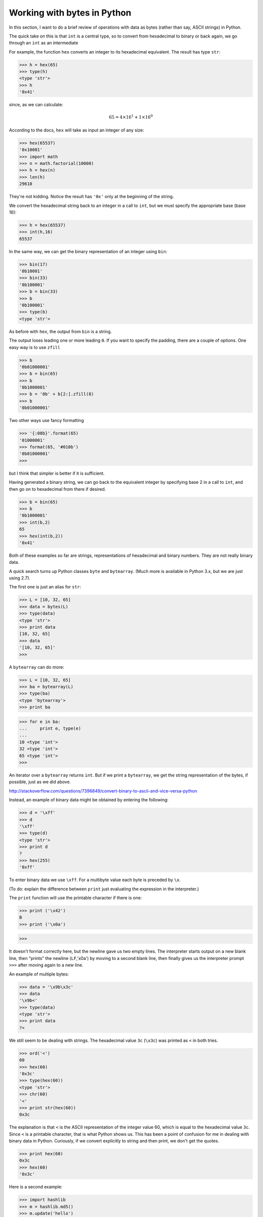 .. _bytes:

############################
Working with bytes in Python
############################

In this section, I want to do a brief review of operations with data as bytes (rather than say, ASCII strings) in Python.

The quick take on this is that ``int`` is a central type, so to convert from hexadecimal to binary or back again, we go through an ``int`` as an intermediate

For example, the function ``hex`` converts an integer to its hexadecimal equivalent.  The result has type ``str``:

>>> h = hex(65)
>>> type(h)
<type 'str'>
>>> h
'0x41'

since, as we can calculate:

.. math::

    65 = 4 \times 16^1 + 1 \times 16^0

According to the docs, ``hex`` will take as input an integer of any size:

>>> hex(65537)
'0x10001'
>>> import math
>>> n = math.factorial(10000)
>>> h = hex(n)
>>> len(h)
29618

They're not kidding.  Notice the result has ``'0x'`` only at the beginning of the string.

We convert the hexadecimal string back to an integer in a call to ``int``, but we must specify the appropriate base (base 16):

>>> h = hex(65537)
>>> int(h,16)
65537

In the same way, we can get the binary representation of an integer using ``bin``:

>>> bin(17)
'0b10001'
>>> bin(33)
'0b100001'
>>> b = bin(33)
>>> b
'0b100001'
>>> type(b)
<type 'str'>

As before with ``hex``, the output from ``bin`` is a string.  

The output loses leading one or more leading ``0``.  If you want to specify the padding, there are a couple of options.  One easy way is to use ``zfill``

>>> b
'0b01000001'
>>> b = bin(65)
>>> b
'0b1000001'
>>> b = '0b' + b[2:].zfill(8)
>>> b
'0b01000001'

Two other ways use fancy formatting

>>> '{:08b}'.format(65)
'01000001'
>>> format(65, '#010b')
'0b01000001'
>>> 

but I think that simpler is better if it is sufficient.

Having generated a binary string, we can go back to the equivalent integer by specifying base 2 in a call to ``int``, and then go on to hexadecimal from there if desired.

>>> b = bin(65)
>>> b
'0b1000001'
>>> int(b,2)
65
>>> hex(int(b,2))
'0x41'

Both of these examples so far are strings, representations of hexadecimal and binary numbers.  They are not really binary data.

A quick search turns up Python classes ``byte`` and ``bytearray``.  (Much more is available in Python 3.x, but we are just using 2.7).

The first one is just an alias for ``str``:

>>> L = [10, 32, 65]
>>> data = bytes(L)
>>> type(data)
<type 'str'>
>>> print data
[10, 32, 65]
>>> data
'[10, 32, 65]'
>>>

A ``bytearray`` can do more:

>>> L = [10, 32, 65]
>>> ba = bytearray(L)
>>> type(ba)
<type 'bytearray'>
>>> print ba


>>> for e in ba:
...     print e, type(e)
... 
10 <type 'int'>
32 <type 'int'>
65 <type 'int'>
>>>

An iterator over a ``bytearray`` returns ``int``.  But if we print a ``bytearray``, we get the string representation of the bytes, if possible, just as we did above.




http://stackoverflow.com/questions/7396849/convert-binary-to-ascii-and-vice-versa-python












Instead, an example of binary data might be obtained by entering the following:

>>> d = '\xff'
>>> d
'\xff'
>>> type(d)
<type 'str'>
>>> print d
?
>>> hex(255)
'0xff'

To enter binary data we use ``\xff``.  For a multibyte value each byte is preceded by ``\x``.

(To do:  explain the difference between ``print`` just evaluating the expression in the interpreter.)

The ``print`` function will use the printable character if there is one:

>>> print ('\x42')
B
>>> print ('\x0a')


>>>

It doesn't format correctly here, but the newline gave us two empty lines.  The interpreter starts output on a new blank line, then "prints" the newline (``LF``,'\x0a')  by moving to a second blank line, then finally gives us the interpreter prompt ``>>>`` after moving again to a new line.

An example of multiple bytes:

>>> data = '\x9b\x3c'
>>> data
'\x9b<'
>>> type(data)
<type 'str'>
>>> print data
?<

We still seem to be dealing with strings.  The hexadecimal value ``3c`` (``\x3c``) was printed as ``<`` in both tries.

>>> ord('<')
60
>>> hex(60)
'0x3c'
>>> type(hex(60))
<type 'str'>
>>> chr(60)
'<'
>>> print str(hex(60))
0x3c

The explanation is that ``<`` is the ASCII representation of the integer value 60, which is equal to the hexadecimal value ``3c``.  Since ``<`` is a printable character, that is what Python shows us.  This has been a point of confusion for me in dealing with binary data in Python.  Curiously, if we convert explicitly to string and then print, we don't get the quotes.

>>> print hex(60)
0x3c
>>> hex(60)
'0x3c'

Here is a second example:

>>> import hashlib
>>> m = hashlib.md5()
>>> m.update('hello')
>>> d = m.digest()
>>> len(d)
16
>>> type(d)
<type 'str'>
>>> d
']A@*\xbcK*v\xb9q\x9d\x91\x10\x17\xc5\x92'

As before, if a printable character is available, Python will print that.  Otherwise it prints ``\x`` plus the hex representation.  In the above string, there are eight printable characters, each one byte (]A@*K*vq), plus another eight explicit bytes.

If you want the hexadecimal representation for all 16 of them, you could use ``ord`` to convert each value to an integer:

>>> L = [ord(y) for y in d]
>>> len(L)
16
>>> L[:4]
93
>>> L[:4]
[93, 65, 64, 42]

The last four are non-printing, and their integer values are > 128:

>>> L[-4:]
[16, 23, 197, 146]
>>> s = ''.join([hex(i) for i in L])
>>> s[:4]
'0x5d0x410x400x2a0xbc0x4b0x2a0x760xb90x710x9d0x910x100x170xc50x92'

If we write the data to disk

>>> FH = open('x.bin','wb')
>>> FH.write(d)
>>> FH.close()

If we examine this from the shell:

.. sourcecode:: bash

    > hexdump -C x.bin
    00000000  5d 41 40 2a bc 4b 2a 76  b9 71 9d 91 10 17 c5 92  |]A@*.K*v.q......|
    00000010

And if we read it back in as binary data:

>>> FH = open('x.bin','rb')
>>> data = FH.read()
>>> data
']A@*\xbcK*v\xb9q\x9d\x91\x10\x17\xc5\x92'
>>> data == d
True

We can generate binary data from integers using the function ``ord``.  As an example, the last byte of the data above

>>> c = chr(146)
>>> type(c)
<type 'str'>
>>> c
'\x92'

This only works one byte at a time:

>>> chr(256)
Traceback (most recent call last):
  File "<stdin>", line 1, in <module>
ValueError: chr() arg not in range(256)

In summary, integers seem to be the unifying type.  From integers we can go to hexadecimal (``hex``), 0s and `s (``bin``) or binary data (``chr``).  The complementary functions which return us to integers are ``int`` (with the appropriate base), or in the last case, ``ord``.

We can use the ``struct`` module to look at multibyte data.  

>>> L = [65,146]
>>> d = ''.join([chr(i) for i in L])
>>> d
'A\x92'
>>> len(d)
2

The last result should not be a surprise any more.  If we want to go through the bytes one at a time, the reasonable way is to use ``ord``.  But another way would be:

>>> from struct import unpack
>>> unpack('B',d[0])
(65,)
>>> unpack('B',d[1])
(146,)

The advantage of this approach is we can get an integer (encoded in binary) in one step:

>>> h = '\x01\x00\x00\x01'
>>> h
'\x01\x00\x00\x01'
>>> type(h)
<type 'str'>
>>> unpack('I',h)
(16777217,)

We can check it:

>>> 256**3 + 1
16777217

Or just use ``ord``:

>>> for c in h:
...     print ord(c)
... 
1
0
0
1

